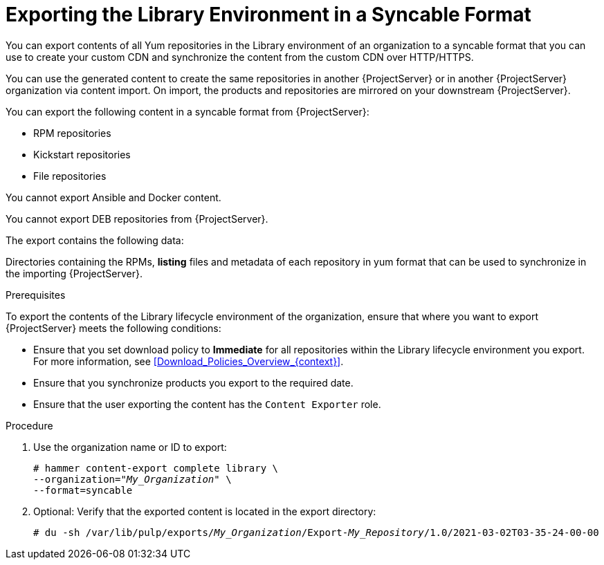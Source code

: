[id="Exporting_the_Library_Environment_in_a_Syncable_Format_{context}"]
= Exporting the Library Environment in a Syncable Format

You can export contents of all Yum repositories in the Library environment of an organization to a syncable format that you can use to create your custom CDN and synchronize the content from the custom CDN over HTTP/HTTPS.

ifdef::satellite[]
You can then serve the generated content via a local webserver on the importing  {ProjectServer} or in another {ProjectServer} organization.

You cannot directly import Syncable Format exports. Instead on the importing {ProjectServer} you would need to
* Copy the generated content to an HTTP/HTTPS webserver that is accessible to importing {ProjectServer}.
* Update your CDN configuration to *Custom CDN*.
* Set the CDN URL to point to the web server.
* Optionally set a SSL CA Credential if the web server requires it.
* Enable the Repository.
* Synchronize the Repository.
endif::[]

ifndef::satellite[]
You can use the generated content to create the same repositories in another {ProjectServer} or in another {ProjectServer} organization via content import.
On import, the products and repositories are mirrored on your downstream {ProjectServer}.
endif::[]


You can export the following content in a syncable format from {ProjectServer}:

* RPM repositories
* Kickstart repositories
* File repositories

You cannot export Ansible and Docker content.

ifndef::satellite[]
You cannot export DEB repositories from {ProjectServer}.
endif::[]

The export contains the following data:

Directories containing the RPMs, *listing* files and metadata of each repository in yum format that can be used to synchronize in the importing {ProjectServer}.

.Prerequisites

To export the contents of the Library lifecycle environment of the organization, ensure that where you want to export {ProjectServer} meets the following conditions:

* Ensure that you set download policy to *Immediate* for all repositories within the Library lifecycle environment you export.
For more information, see xref:Download_Policies_Overview_{context}[].
* Ensure that you synchronize products you export to the required date.
* Ensure that the user exporting the content has the `Content Exporter` role.

.Procedure
. Use the organization name or ID to export:
+
[options="nowrap" subs="+quotes"]
----
# hammer content-export complete library \
--organization="_My_Organization_" \
--format=syncable
----
. Optional: Verify that the exported content is located in the export directory:
+
[options="nowrap" subs="+quotes"]
----
# du -sh /var/lib/pulp/exports/_My_Organization_/Export-_My_Repository_/1.0/2021-03-02T03-35-24-00-00
----
